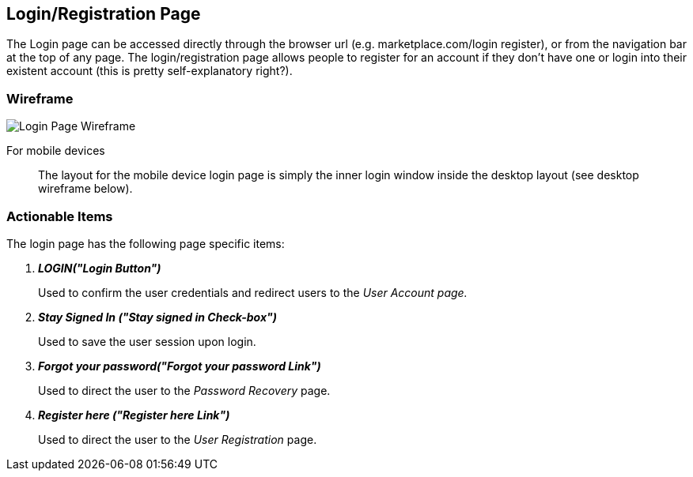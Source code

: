 // define doc attributes if not defined in master document
ifndef::doc_attributes[]
:imagesdir: ../../images
:includes: ./
endif::[]

== Login/Registration Page

The Login page can be accessed directly through the browser url
(e.g. marketplace.com/login register), or from the navigation bar at
the top of any page. The login/registration page allows people to
register for an account if they don’t have one or login into their
existent account (this is pretty self-explanatory right?).

=== Wireframe

image::wireframes/login_page/login_page_wireframe_desktop.svg[Login Page Wireframe]

For mobile devices:: The layout for the mobile device login page is
simply the inner login window inside the desktop layout (see desktop
wireframe below).

=== Actionable Items

The login page has the following page specific items:

[qanda]
*LOGIN("Login Button")*::
    Used to confirm the user credentials and redirect users to the _User
    Account page._

*Stay Signed In ("Stay signed in Check-box")*::
    Used to save the user session upon login.

*Forgot your password("Forgot your password Link")*::
    Used to direct the user to the _Password Recovery_ page.

*Register here ("Register here Link")*::
    Used to direct the user to the _User Registration_ page.
